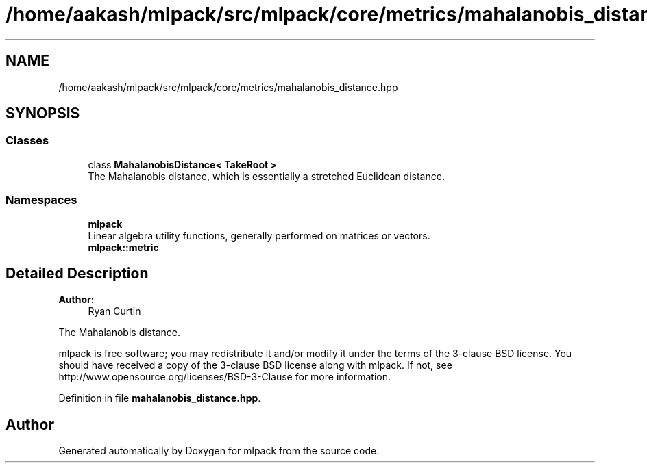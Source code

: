 .TH "/home/aakash/mlpack/src/mlpack/core/metrics/mahalanobis_distance.hpp" 3 "Sun Aug 22 2021" "Version 3.4.2" "mlpack" \" -*- nroff -*-
.ad l
.nh
.SH NAME
/home/aakash/mlpack/src/mlpack/core/metrics/mahalanobis_distance.hpp
.SH SYNOPSIS
.br
.PP
.SS "Classes"

.in +1c
.ti -1c
.RI "class \fBMahalanobisDistance< TakeRoot >\fP"
.br
.RI "The Mahalanobis distance, which is essentially a stretched Euclidean distance\&. "
.in -1c
.SS "Namespaces"

.in +1c
.ti -1c
.RI " \fBmlpack\fP"
.br
.RI "Linear algebra utility functions, generally performed on matrices or vectors\&. "
.ti -1c
.RI " \fBmlpack::metric\fP"
.br
.in -1c
.SH "Detailed Description"
.PP 

.PP
\fBAuthor:\fP
.RS 4
Ryan Curtin
.RE
.PP
The Mahalanobis distance\&.
.PP
mlpack is free software; you may redistribute it and/or modify it under the terms of the 3-clause BSD license\&. You should have received a copy of the 3-clause BSD license along with mlpack\&. If not, see http://www.opensource.org/licenses/BSD-3-Clause for more information\&. 
.PP
Definition in file \fBmahalanobis_distance\&.hpp\fP\&.
.SH "Author"
.PP 
Generated automatically by Doxygen for mlpack from the source code\&.
